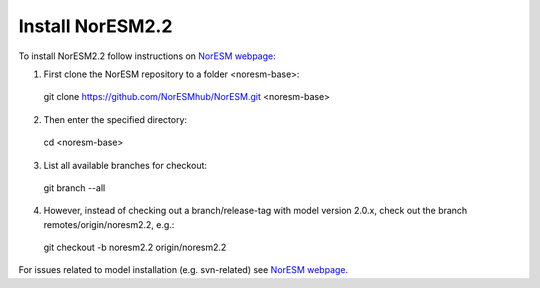 Install NorESM2.2
=============================================

To install NorESM2.2 follow instructions on `NorESM webpage <https://noresm-docs.readthedocs.io/en/latest/access/download_code.html#make-a-clone-of-the-noresm-repository/>`_:

1) First clone the NorESM repository to a folder <noresm-base>:
 git clone https://github.com/NorESMhub/NorESM.git <noresm-base>

2) Then enter the specified directory:
 cd <noresm-base> 

3) List all available branches for checkout:
 git branch --all 

4) However, instead of checking out a branch/release-tag with model version 2.0.x, check out the branch remotes/origin/noresm2.2, e.g.:
 git checkout -b noresm2.2 origin/noresm2.2

For issues related to model installation (e.g. svn-related) see `NorESM webpage <https://noresm-docs.readthedocs.io/en/latest/access/download_code.html#make-a-clone-of-the-noresm-repository/>`_.



